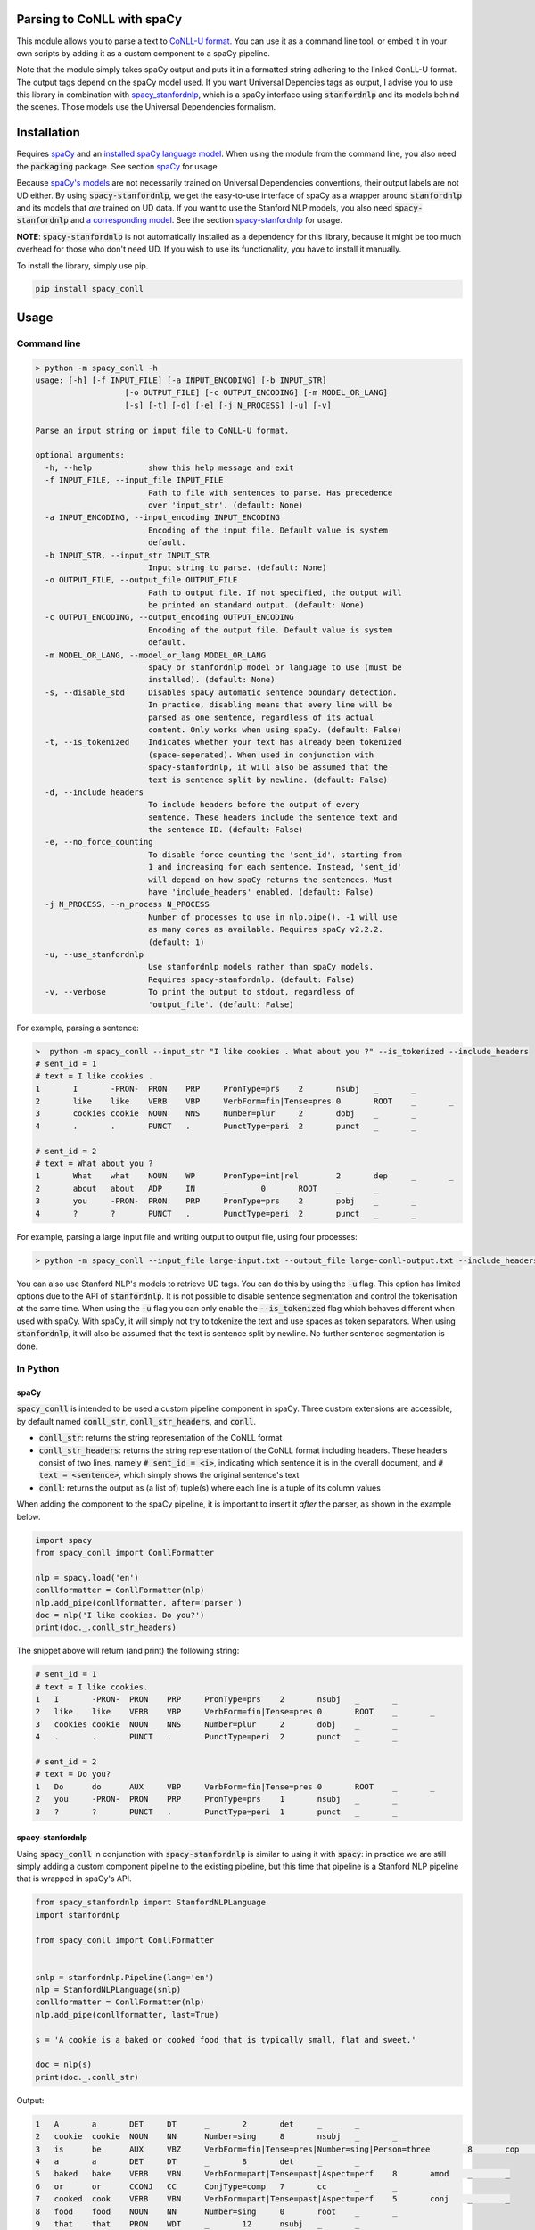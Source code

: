 ===========================
Parsing to CoNLL with spaCy
===========================
This module allows you to parse a text to `CoNLL-U format`_. You can use it as a command line tool, or embed it in your
own scripts by adding it as a custom component to a spaCy pipeline. 

Note that the module simply takes spaCy output and puts it in a formatted string adhering to the linked ConLL-U format.
The output tags depend on the spaCy model used. If you want Universal Depencies tags as output, I advise you to use
this library in combination with `spacy_stanfordnlp`_, which is a spaCy interface using :code:`stanfordnlp` and its
models behind the scenes. Those models use the Universal Dependencies formalism.

.. _`CoNLL-U format`: https://universaldependencies.org/format.html
.. _`spacy_stanfordnlp`: https://github.com/explosion/spacy-stanfordnlp

============
Installation
============

Requires `spaCy`_ and an `installed spaCy language model`_. When using the module from the command line, you also need
the :code:`packaging` package. See section `spaCy`_ for usage.

Because `spaCy's models`_ are not necessarily trained on Universal Dependencies conventions, their output labels are
not UD either. By using :code:`spacy-stanfordnlp`, we get the easy-to-use interface of spaCy as a wrapper around
:code:`stanfordnlp` and its models that *are* trained on UD data. If you want to use the Stanford NLP models, you also
need :code:`spacy-stanfordnlp` and `a corresponding model`_. See the section `spacy-stanfordnlp`_ for usage.

**NOTE**: :code:`spacy-stanfordnlp` is not automatically installed as a dependency for this library, because it might be
too much overhead for those who don't need UD. If you wish to use its functionality, you have to install it manually.

To install the library, simply use pip.

.. code:: bash

  pip install spacy_conll

.. _spaCy: https://spacy.io/usage/models#section-quickstart
.. _installed spaCy language model: https://spacy.io/usage/models
.. _`a corresponding model`: https://stanfordnlp.github.io/stanfordnlp/models.html

=====
Usage
=====
Command line
------------
.. code:: bash

    > python -m spacy_conll -h
    usage: [-h] [-f INPUT_FILE] [-a INPUT_ENCODING] [-b INPUT_STR]
                       [-o OUTPUT_FILE] [-c OUTPUT_ENCODING] [-m MODEL_OR_LANG]
                       [-s] [-t] [-d] [-e] [-j N_PROCESS] [-u] [-v]

    Parse an input string or input file to CoNLL-U format.

    optional arguments:
      -h, --help            show this help message and exit
      -f INPUT_FILE, --input_file INPUT_FILE
                            Path to file with sentences to parse. Has precedence
                            over 'input_str'. (default: None)
      -a INPUT_ENCODING, --input_encoding INPUT_ENCODING
                            Encoding of the input file. Default value is system
                            default.
      -b INPUT_STR, --input_str INPUT_STR
                            Input string to parse. (default: None)
      -o OUTPUT_FILE, --output_file OUTPUT_FILE
                            Path to output file. If not specified, the output will
                            be printed on standard output. (default: None)
      -c OUTPUT_ENCODING, --output_encoding OUTPUT_ENCODING
                            Encoding of the output file. Default value is system
                            default.
      -m MODEL_OR_LANG, --model_or_lang MODEL_OR_LANG
                            spaCy or stanfordnlp model or language to use (must be
                            installed). (default: None)
      -s, --disable_sbd     Disables spaCy automatic sentence boundary detection.
                            In practice, disabling means that every line will be
                            parsed as one sentence, regardless of its actual
                            content. Only works when using spaCy. (default: False)
      -t, --is_tokenized    Indicates whether your text has already been tokenized
                            (space-seperated). When used in conjunction with
                            spacy-stanfordnlp, it will also be assumed that the
                            text is sentence split by newline. (default: False)
      -d, --include_headers
                            To include headers before the output of every
                            sentence. These headers include the sentence text and
                            the sentence ID. (default: False)
      -e, --no_force_counting
                            To disable force counting the 'sent_id', starting from
                            1 and increasing for each sentence. Instead, 'sent_id'
                            will depend on how spaCy returns the sentences. Must
                            have 'include_headers' enabled. (default: False)
      -j N_PROCESS, --n_process N_PROCESS
                            Number of processes to use in nlp.pipe(). -1 will use
                            as many cores as available. Requires spaCy v2.2.2.
                            (default: 1)
      -u, --use_stanfordnlp
                            Use stanfordnlp models rather than spaCy models.
                            Requires spacy-stanfordnlp. (default: False)
      -v, --verbose         To print the output to stdout, regardless of
                            'output_file'. (default: False)


For example, parsing a sentence:

.. code:: bash

    >  python -m spacy_conll --input_str "I like cookies . What about you ?" --is_tokenized --include_headers
    # sent_id = 1
    # text = I like cookies .
    1       I       -PRON-  PRON    PRP     PronType=prs    2       nsubj   _       _
    2       like    like    VERB    VBP     VerbForm=fin|Tense=pres 0       ROOT    _       _
    3       cookies cookie  NOUN    NNS     Number=plur     2       dobj    _       _
    4       .       .       PUNCT   .       PunctType=peri  2       punct   _       _

    # sent_id = 2
    # text = What about you ?
    1       What    what    NOUN    WP      PronType=int|rel        2       dep     _       _
    2       about   about   ADP     IN      _       0       ROOT    _       _
    3       you     -PRON-  PRON    PRP     PronType=prs    2       pobj    _       _
    4       ?       ?       PUNCT   .       PunctType=peri  2       punct   _       _

For example, parsing a large input file and writing output to output file, using four processes:

.. code:: bash

    > python -m spacy_conll --input_file large-input.txt --output_file large-conll-output.txt --include_headers --disable_sbd -j 4

You can also use Stanford NLP's models to retrieve UD tags. You can do this by using the :code:`-u` flag. This option
has limited options due to the API of :code:`stanfordnlp`. It is not possible to disable sentence segmentation and
control the tokenisation at the same time. When using the :code:`-u` flag you can only enable the :code:`--is_tokenized`
flag which behaves different when used with spaCy. With spaCy, it will simply not try to tokenize the text and use
spaces as token separators. When using :code:`stanfordnlp`, it will also be assumed that the text is sentence split
by newline. No further sentence segmentation is done.

In Python
---------
spaCy
+++++

:code:`spacy_conll` is intended to be used a custom pipeline component in spaCy. Three custom extensions are accessible,
by default named :code:`conll_str`, :code:`conll_str_headers`, and :code:`conll`.

- :code:`conll_str`: returns the string representation of the CoNLL format
- :code:`conll_str_headers`: returns the string representation of the CoNLL format including headers. These headers
  consist of two lines, namely :code:`# sent_id = <i>`, indicating which sentence it is in the overall document, and
  :code:`# text = <sentence>`, which simply shows the original sentence's text
- :code:`conll`: returns the output as (a list of) tuple(s) where each line is a tuple of its column values

When adding the component to the spaCy pipeline, it is important to insert it *after* the parser, as shown in the
example below.

.. code:: python

    import spacy
    from spacy_conll import ConllFormatter

    nlp = spacy.load('en')
    conllformatter = ConllFormatter(nlp)
    nlp.add_pipe(conllformatter, after='parser')
    doc = nlp('I like cookies. Do you?')
    print(doc._.conll_str_headers)

The snippet above will return (and print) the following string:

.. code:: text

    # sent_id = 1
    # text = I like cookies.
    1	I	-PRON-	PRON	PRP	PronType=prs	2	nsubj	_	_
    2	like	like	VERB	VBP	VerbForm=fin|Tense=pres	0	ROOT	_	_
    3	cookies	cookie	NOUN	NNS	Number=plur	2	dobj	_	_
    4	.	.	PUNCT	.	PunctType=peri	2	punct	_	_

    # sent_id = 2
    # text = Do you?
    1	Do	do	AUX	VBP	VerbForm=fin|Tense=pres	0	ROOT	_	_
    2	you	-PRON-	PRON	PRP	PronType=prs	1	nsubj	_	_
    3	?	?	PUNCT	.	PunctType=peri	1	punct	_	_


spacy-stanfordnlp
+++++++++++++++++

Using :code:`spacy_conll` in conjunction with :code:`spacy-stanfordnlp` is similar to using it with :code:`spacy`:
in practice we are still simply adding a custom component pipeline to the existing pipeline, but this time that pipeline
is a Stanford NLP pipeline that is wrapped in spaCy's API.

.. code:: python

    from spacy_stanfordnlp import StanfordNLPLanguage
    import stanfordnlp

    from spacy_conll import ConllFormatter


    snlp = stanfordnlp.Pipeline(lang='en')
    nlp = StanfordNLPLanguage(snlp)
    conllformatter = ConllFormatter(nlp)
    nlp.add_pipe(conllformatter, last=True)

    s = 'A cookie is a baked or cooked food that is typically small, flat and sweet.'

    doc = nlp(s)
    print(doc._.conll_str)

Output:

.. code:: text

    1	A	a	DET	DT	_	2	det	_	_
    2	cookie	cookie	NOUN	NN	Number=sing	8	nsubj	_	_
    3	is	be	AUX	VBZ	VerbForm=fin|Tense=pres|Number=sing|Person=three	8	cop	_	_
    4	a	a	DET	DT	_	8	det	_	_
    5	baked	bake	VERB	VBN	VerbForm=part|Tense=past|Aspect=perf	8	amod	_	_
    6	or	or	CCONJ	CC	ConjType=comp	7	cc	_	_
    7	cooked	cook	VERB	VBN	VerbForm=part|Tense=past|Aspect=perf	5	conj	_	_
    8	food	food	NOUN	NN	Number=sing	0	root	_	_
    9	that	that	PRON	WDT	_	12	nsubj	_	_
    10	is	be	AUX	VBZ	VerbForm=fin|Tense=pres|Number=sing|Person=three	12	cop	_	_
    11	typically	typically	ADV	RB	Degree=pos	12	advmod	_	_
    12	small	small	ADJ	JJ	Degree=pos	8	acl:relcl	_	_
    13	,	,	PUNCT	,	PunctType=comm	14	punct	_	_
    14	flat	flat	ADJ	JJ	Degree=pos	12	conj	_	_
    15	and	and	CCONJ	CC	ConjType=comp	16	cc	_	_
    16	sweet	sweet	ADJ	JJ	Degree=pos	12	conj	_	_
    17	.	.	PUNCT	.	PunctType=peri	8	punct	_	_

.. _`spaCy's models`: https://spacy.io/models

----

**DEPRECATED:** :code:`Spacy2ConllParser`
+++++++++++++++++++++++++++++++++++++++++

There are two main methods, :code:`parse()` and :code:`parseprint()`. The latter is a convenience method for printing the output of
:code:`parse()` to stdout (default) or a file.

.. code:: python

    from spacy_conll import Spacy2ConllParser
    spacyconll = Spacy2ConllParser()

    # `parse` returns a generator of the parsed sentences
    for parsed_sent in spacyconll.parse(input_str="I like cookies.\nWhat about you?\nI don't like 'em!"):
        do_something_(parsed_sent)

    # `parseprint` prints output to stdout (default) or a file (use `output_file` parameter)
    # This method is called when using the command line
    spacyconll.parseprint(input_str='I like cookies.')


=======
Credits
=======
Based on the `initial work by rgalhama`_.

.. _initial work by rgalhama: https://github.com/rgalhama/spaCy2CoNLLU
